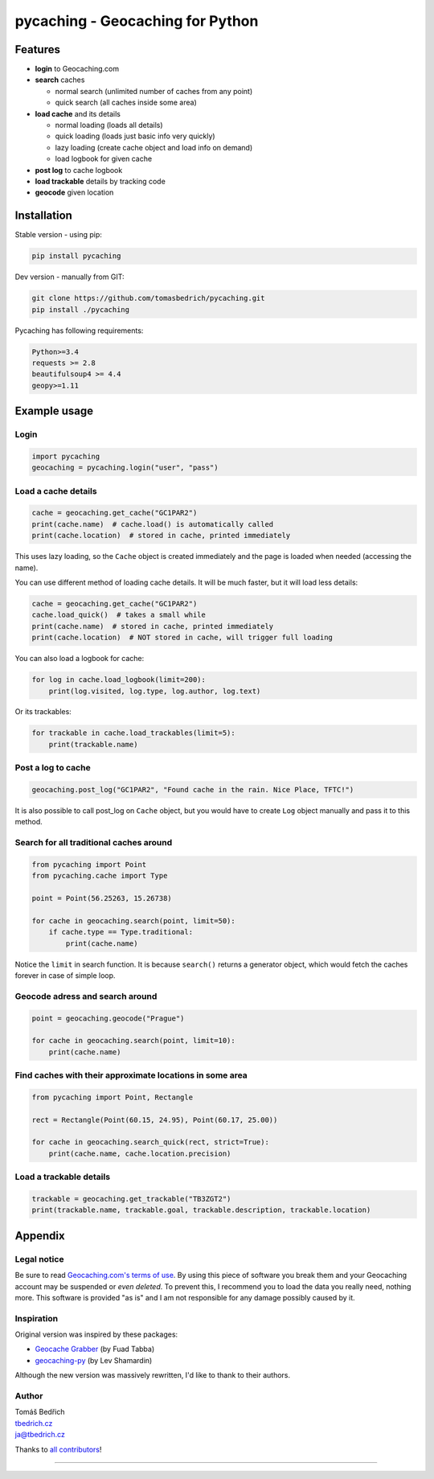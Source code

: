 =================================
pycaching - Geocaching for Python
=================================

--------
Features
--------

-  **login** to Geocaching.com
-  **search** caches

   - normal search (unlimited number of caches from any point)
   - quick search (all caches inside some area)

-  **load cache** and its details

   -  normal loading (loads all details)
   -  quick loading (loads just basic info very quickly)
   -  lazy loading (create cache object and load info on demand)
   -  load logbook for given cache

-  **post log** to cache logbook
-  **load trackable** details by tracking code
-  **geocode** given location


------------
Installation
------------

Stable version - using pip:

.. code:: bash

    pip install pycaching

Dev version - manually from GIT:

.. code:: bash

    git clone https://github.com/tomasbedrich/pycaching.git
    pip install ./pycaching

Pycaching has following requirements:

.. code::

  Python>=3.4
  requests >= 2.8
  beautifulsoup4 >= 4.4
  geopy>=1.11


-------------
Example usage
-------------

Login
~~~~~

.. code:: python

    import pycaching
    geocaching = pycaching.login("user", "pass")

Load a cache details
~~~~~~~~~~~~~~~~~~~~

.. code:: python

    cache = geocaching.get_cache("GC1PAR2")
    print(cache.name)  # cache.load() is automatically called
    print(cache.location)  # stored in cache, printed immediately

This uses lazy loading, so the ``Cache`` object is created immediately and the
page is loaded when needed (accessing the name).

You can use different method of loading cache details. It will be much faster,
but it will load less details:

.. code:: python

    cache = geocaching.get_cache("GC1PAR2")
    cache.load_quick()  # takes a small while
    print(cache.name)  # stored in cache, printed immediately
    print(cache.location)  # NOT stored in cache, will trigger full loading

You can also load a logbook for cache:

.. code:: python

    for log in cache.load_logbook(limit=200):
        print(log.visited, log.type, log.author, log.text)

Or its trackables:

.. code:: python

    for trackable in cache.load_trackables(limit=5):
        print(trackable.name)

Post a log to cache
~~~~~~~~~~~~~~~~~~~

.. code:: python

    geocaching.post_log("GC1PAR2", "Found cache in the rain. Nice Place, TFTC!")

It is also possible to call post_log on ``Cache`` object, but you would have
to create ``Log`` object manually and pass it to this method.

Search for all traditional caches around
~~~~~~~~~~~~~~~~~~~~~~~~~~~~~~~~~~~~~~~~

.. code:: python

    from pycaching import Point
    from pycaching.cache import Type

    point = Point(56.25263, 15.26738)

    for cache in geocaching.search(point, limit=50):
        if cache.type == Type.traditional:
            print(cache.name)

Notice the ``limit`` in search function. It is because ``search()``
returns a generator object, which would fetch the caches forever in case
of simple loop.

Geocode adress and search around
~~~~~~~~~~~~~~~~~~~~~~~~~~~~~~~~

.. code:: python

    point = geocaching.geocode("Prague")

    for cache in geocaching.search(point, limit=10):
        print(cache.name)

Find caches with their approximate locations in some area
~~~~~~~~~~~~~~~~~~~~~~~~~~~~~~~~~~~~~~~~~~~~~~~~~~~~~~~~~

.. code:: python

    from pycaching import Point, Rectangle

    rect = Rectangle(Point(60.15, 24.95), Point(60.17, 25.00))

    for cache in geocaching.search_quick(rect, strict=True):
        print(cache.name, cache.location.precision)


Load a trackable details
~~~~~~~~~~~~~~~~~~~~~~~~

.. code:: python

    trackable = geocaching.get_trackable("TB3ZGT2")
    print(trackable.name, trackable.goal, trackable.description, trackable.location)


--------
Appendix
--------

Legal notice
~~~~~~~~~~~~

Be sure to read `Geocaching.com's terms of
use <http://www.geocaching.com/about/termsofuse.aspx>`__. By using this
piece of software you break them and your Geocaching account may be
suspended or *even deleted*. To prevent this, I recommend you to load
the data you really need, nothing more. This software is provided "as
is" and I am not responsible for any damage possibly caused by it.

Inspiration
~~~~~~~~~~~

Original version was inspired by these packages:

-  `Geocache Grabber <http://www.cs.auckland.ac.nz/~fuad/geo.py>`__ (by Fuad Tabba)
-  `geocaching-py <https://github.com/abbot/geocaching-py>`__ (by Lev Shamardin)

Although the new version was massively rewritten, I'd like to thank to their authors.

Author
~~~~~~

| Tomáš Bedřich
| `tbedrich.cz <http://tbedrich.cz>`__
| ja@tbedrich.cz

Thanks to `all contributors <https://github.com/tomasbedrich/pycaching/graphs/contributors>`__!

------------------------------------------------------------------------------------

|Build Status| |Coverage Status| |PyPI monthly downloads|

.. |Build Status| image:: http://img.shields.io/travis/tomasbedrich/pycaching/master.svg
   :target: https://travis-ci.org/tomasbedrich/pycaching

.. |Coverage Status| image:: https://img.shields.io/coveralls/tomasbedrich/pycaching.svg
   :target: https://coveralls.io/r/tomasbedrich/pycaching

.. |PyPI monthly downloads| image:: http://img.shields.io/pypi/dm/pycaching.svg
   :target: https://pypi.python.org/pypi/pycaching
